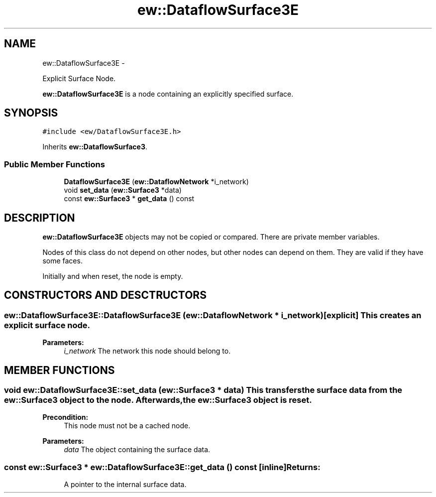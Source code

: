 .TH "ew::DataflowSurface3E" 3 "4.20100927" "EW Library" "EW Library"
.ad l
.nh
.SH NAME
ew::DataflowSurface3E \- 
.PP
Explicit Surface Node.  

\fBew::DataflowSurface3E\fP is a node containing an explicitly specified surface.
.SH SYNOPSIS
.br
.PP
.PP
\fC#include <ew/DataflowSurface3E.h>\fP
.PP
Inherits \fBew::DataflowSurface3\fP.
.SS "Public Member Functions"

.in +1c
.ti -1c
.RI "\fBDataflowSurface3E\fP (\fBew::DataflowNetwork\fP *i_network)"
.br
.ti -1c
.RI "void \fBset_data\fP (\fBew::Surface3\fP *data)"
.br
.ti -1c
.RI "const \fBew::Surface3\fP * \fBget_data\fP () const "
.br
.in -1c
.SH DESCRIPTION
.PP 
.PP
\fBew::DataflowSurface3E\fP objects may not be copied or compared. There are private member variables.
.PP
Nodes of this class do not depend on other nodes, but other nodes can depend on them. They are valid if they have some faces.
.PP
Initially and when reset, the node is empty. 
.SH CONSTRUCTORS AND DESCTRUCTORS
.PP 
.SS "ew::DataflowSurface3E::DataflowSurface3E (\fBew::DataflowNetwork\fP * i_network)\fC [explicit]\fP"This creates an explicit surface node. 
.PP
\fBParameters:\fP
.RS 4
\fIi_network\fP The network this node should belong to. 
.RE
.PP

.SH MEMBER FUNCTIONS
.PP 
.SS "void ew::DataflowSurface3E::set_data (\fBew::Surface3\fP * data)"This transfers the surface data from the \fBew::Surface3\fP object to the node. Afterwards, the \fBew::Surface3\fP object is reset. 
.PP
\fBPrecondition:\fP
.RS 4
This node must not be a cached node. 
.RE
.PP
\fBParameters:\fP
.RS 4
\fIdata\fP The object containing the surface data. 
.RE
.PP

.SS "const \fBew::Surface3\fP * ew::DataflowSurface3E::get_data () const\fC [inline]\fP"\fBReturns:\fP
.RS 4
A pointer to the internal surface data. 
.RE
.PP


